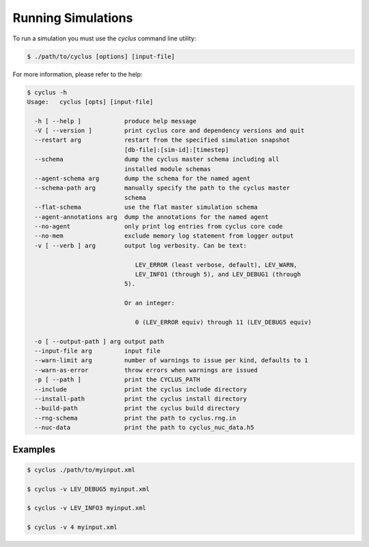 Running Simulations
===================

To run a simulation you must use the `cyclus` command line utility:

.. code-block:: bash

  $ ./path/to/cyclus [options] [input-file]

For more information, please refer to the help:

.. code-block:: bash

    $ cyclus -h
    Usage:   cyclus [opts] [input-file]

      -h [ --help ]            produce help message
      -V [ --version ]         print cyclus core and dependency versions and quit
      --restart arg            restart from the specified simulation snapshot 
                               [db-file]:[sim-id]:[timestep]
      --schema                 dump the cyclus master schema including all 
                               installed module schemas
      --agent-schema arg       dump the schema for the named agent
      --schema-path arg        manually specify the path to the cyclus master 
                               schema
      --flat-schema            use the flat master simulation schema
      --agent-annotations arg  dump the annotations for the named agent
      --no-agent               only print log entries from cyclus core code
      --no-mem                 exclude memory log statement from logger output
      -v [ --verb ] arg        output log verbosity. Can be text:
                           
                                  LEV_ERROR (least verbose, default), LEV_WARN, 
                                  LEV_INFO1 (through 5), and LEV_DEBUG1 (through 
                               5).
                           
                               Or an integer:
                           
                                  0 (LEV_ERROR equiv) through 11 (LEV_DEBUG5 equiv)
                           
      -o [ --output-path ] arg output path
      --input-file arg         input file
      --warn-limit arg         number of warnings to issue per kind, defaults to 1
      --warn-as-error          throw errors when warnings are issued
      -p [ --path ]            print the CYCLUS_PATH
      --include                print the cyclus include directory
      --install-path           print the cyclus install directory
      --build-path             print the cyclus build directory
      --rng-schema             print the path to cyclus.rng.in
      --nuc-data               print the path to cyclus_nuc_data.h5

Examples
++++++++

.. code-block:: bash

  $ cyclus ./path/to/myinput.xml

  $ cyclus -v LEV_DEBUG5 myinput.xml

  $ cyclus -v LEV_INFO3 myinput.xml

  $ cyclus -v 4 myinput.xml

